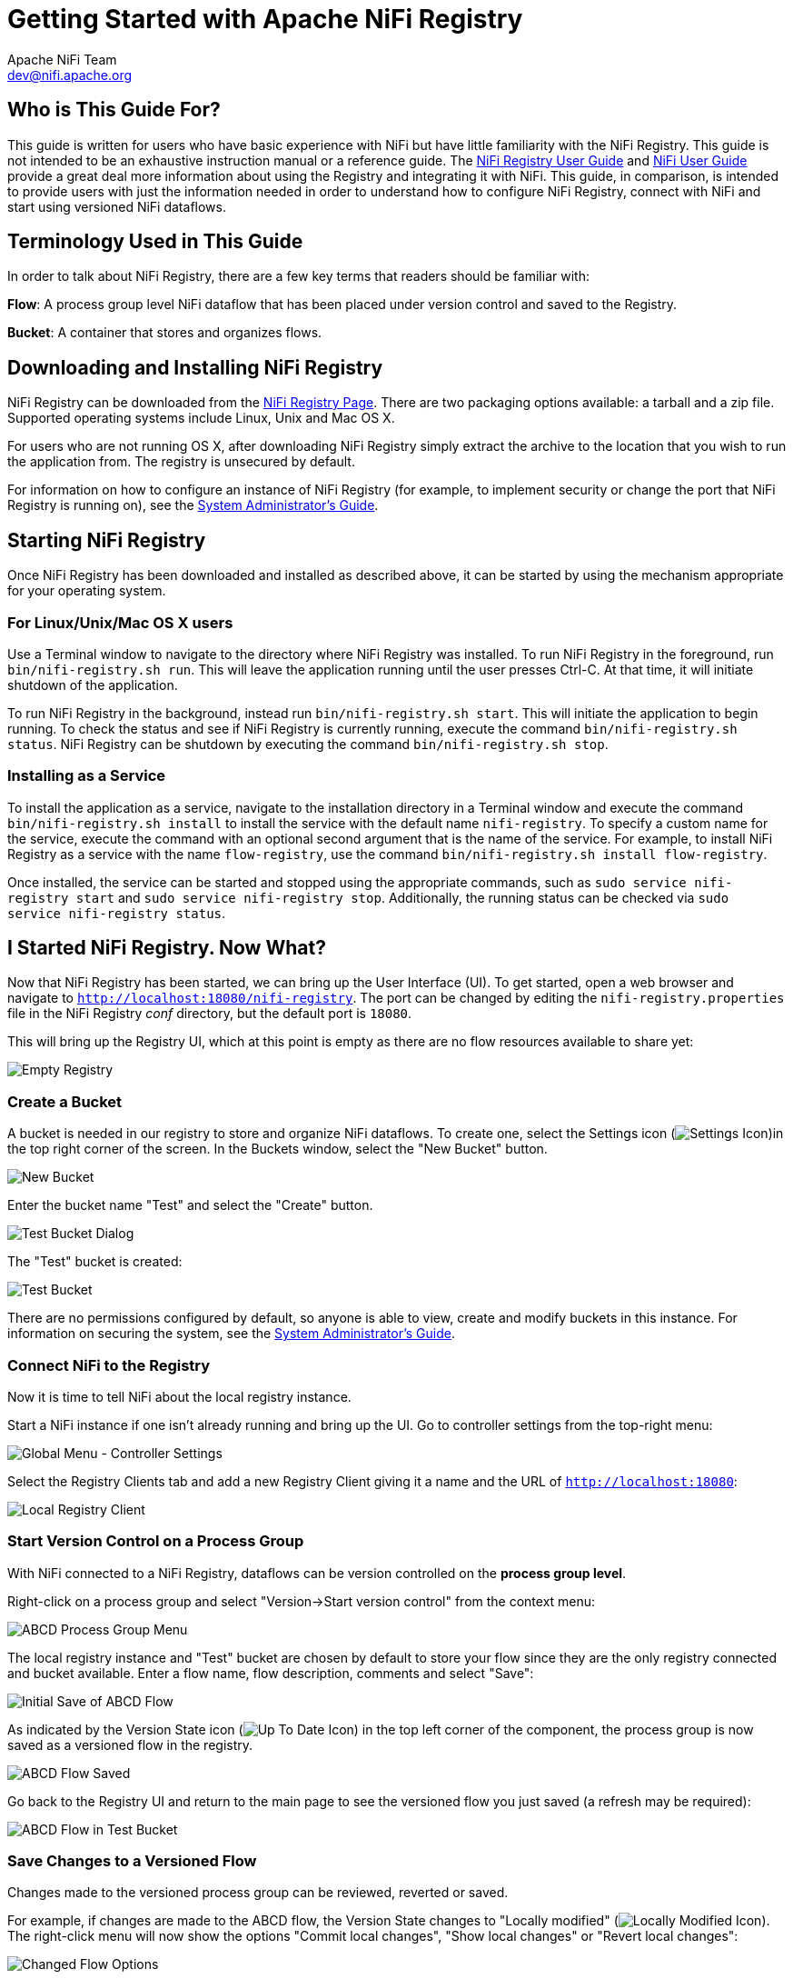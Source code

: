 //
// Licensed to the Apache Software Foundation (ASF) under one or more
// contributor license agreements.  See the NOTICE file distributed with
// this work for additional information regarding copyright ownership.
// The ASF licenses this file to You under the Apache License, Version 2.0
// (the "License"); you may not use this file except in compliance with
// the License.  You may obtain a copy of the License at
//
//     http://www.apache.org/licenses/LICENSE-2.0
//
// Unless required by applicable law or agreed to in writing, software
// distributed under the License is distributed on an "AS IS" BASIS,
// WITHOUT WARRANTIES OR CONDITIONS OF ANY KIND, either express or implied.
// See the License for the specific language governing permissions and
// limitations under the License.
//
= Getting Started with Apache NiFi Registry
Apache NiFi Team <dev@nifi.apache.org>
:homepage: https://nifi.apache.org
:linkattrs:


== Who is This Guide For?
This guide is written for users who have basic experience with NiFi but have little familiarity with the NiFi Registry. This guide is not intended to be an exhaustive instruction manual or a reference guide. The link:user-guide.html[NiFi Registry User Guide] and link:https://nifi.apache.org/docs/nifi-docs/html/user-guide.html[NiFi User Guide^] provide a great deal more information about using the Registry and integrating it with NiFi. This guide, in comparison, is intended to provide users with just the information needed in order to understand how to configure NiFi Registry, connect with NiFi and start using versioned NiFi dataflows.


== Terminology Used in This Guide
In order to talk about NiFi Registry, there are a few key terms that readers should be familiar with:

*Flow*: A process group level NiFi dataflow that has been placed under version control and saved to the Registry.

*Bucket*: A container that stores and organizes flows.


== Downloading and Installing NiFi Registry
NiFi Registry can be downloaded from the link:https://nifi.apache.org/registry.html[NiFi Registry Page^]. There are two packaging options available: a tarball and a zip file.  Supported operating systems include Linux, Unix and Mac OS X.

For users who are not running OS X, after downloading NiFi Registry simply extract the archive to the location that you wish to run the application from. The registry is unsecured by default.

For information on how to configure an instance of NiFi Registry (for example, to implement security or change the port that NiFi Registry is running on), see the link:administration-guide.html[System Administrator's Guide].


== Starting NiFi Registry
Once NiFi Registry has been downloaded and installed as described above, it can be started by using the mechanism appropriate for your operating system.


=== For Linux/Unix/Mac OS X users
Use a Terminal window to navigate to the directory where NiFi Registry was installed. To run NiFi Registry in the foreground, run `bin/nifi-registry.sh run`. This will leave the application running until the user presses Ctrl-C. At that time, it will initiate shutdown of the application.

To run NiFi Registry in the background, instead run `bin/nifi-registry.sh start`. This will initiate the application to begin running. To check the status and see if NiFi Registry is currently running, execute the command `bin/nifi-registry.sh status`.
NiFi Registry can be shutdown by executing the command `bin/nifi-registry.sh stop`.


=== Installing as a Service
To install the application as a service, navigate to the installation directory in a Terminal window and execute the command `bin/nifi-registry.sh install` to install the service with the default name `nifi-registry`. To specify a custom name for the service, execute the command with an optional second argument that is the name of the service. For example, to install NiFi Registry as a service with the name `flow-registry`, use the command `bin/nifi-registry.sh install flow-registry`.

Once installed, the service can be started and stopped using the appropriate commands, such as `sudo service nifi-registry start` and `sudo service nifi-registry stop`. Additionally, the running status can be checked via `sudo service nifi-registry status`.


== I Started NiFi Registry. Now What?
Now that NiFi Registry has been started, we can bring up the User Interface (UI).  To get started, open a web browser and navigate to
link:http://localhost:18080/nifi-registry[`http://localhost:18080/nifi-registry`^]. The port can be changed by editing the `nifi-registry.properties` file in the NiFi Registry _conf_ directory, but the default port is `18080`.

This will bring up the Registry UI, which at this point is empty as there are no flow resources available to share yet:

image:empty_registry.png["Empty Registry"]


=== Create a Bucket
A bucket is needed in our registry to store and organize NiFi dataflows.  To create one, select the Settings icon (image:iconSettings.png["Settings Icon"])in the top right corner of the screen. In the Buckets window, select the "New Bucket" button.

image::new_test_bucket.png["New Bucket"]

Enter the bucket name "Test" and select the "Create" button.

image::test_bucket_dialog.png["Test Bucket Dialog"]

The "Test" bucket is created:

image:test_bucket.png["Test Bucket"]

There are no permissions configured by default, so anyone is able to view, create and modify buckets in this instance. For information on securing the system, see the link:administration-guide.html[System Administrator's Guide].


=== Connect NiFi to the Registry
Now it is time to tell NiFi about the local registry instance.

Start a NiFi instance if one isn't already running and bring up the UI.  Go to  controller settings from the top-right menu:

image::controller-settings-selection.png["Global Menu - Controller Settings"]

Select the Registry Clients tab and add a new Registry Client giving it a name and the URL of link:http://localhost:18080[`http://localhost:18080`^]:

image::local_registry.png["Local Registry Client"]


=== Start Version Control on a Process Group
With NiFi connected to a NiFi Registry, dataflows can be version controlled on the *process group level*.

Right-click on a process group and select "Version->Start version control" from the context menu:

image::ABCD_process_group_menu.png["ABCD Process Group Menu"]

The local registry instance and "Test" bucket are chosen by default to store your flow since they are the only registry connected and bucket available.  Enter a flow name, flow description, comments and select "Save":

image::save_ABCD_flow_dialog.png["Initial Save of ABCD Flow"]

As indicated by the Version State icon (image:iconUpToDate.png["Up To Date Icon"]) in the top left corner of the component, the process group is now saved as a versioned flow in the registry.

image::ABCD_flow_saved.png["ABCD Flow Saved"]

Go back to the Registry UI and return to the main page to see
the versioned flow you just saved (a refresh may be required):

image::ABCD_flow_in_test_bucket.png["ABCD Flow in Test Bucket"]


=== Save Changes to a Versioned Flow
Changes made to the versioned process group can be reviewed, reverted or saved.

For example, if changes are made to the ABCD flow, the Version State changes to "Locally modified" (image:iconLocallyModified.png["Locally Modified Icon"]). The right-click menu will now show the options "Commit local changes", "Show local changes" or "Revert local changes":

image::changed_flow_options.png["Changed Flow Options"]

Select "Show local changes" to see the details of the changes made:

image::ABCD_flow_changes.png["Show ABCD Flow Changes"]

Select "Commit local changes", enter comments and select "Save" to save the changes:

image::ABCD_save_flow_version_2.png["Save ABCD Version 2"]

Version 2 of the flow is saved:

image::ABCD_version_2.png["ABCD Version 2"]


=== Import a Versioned Flow
With a flow existing in the registry, we can use it to illustrate how to import a versioned process group.

In NiFi, select Process Group from the Components toolbar and drag it onto the canvas:

image::drag_process_group.png["Drag Process Group"]

Instead of entering a name, click the Import link:

image::import_flow_from_registry.png["Import Flow From Registry"]

Choose the version of the flow you want imported and select "Import":

image:import_ABCD_version_2.png["Import ABCD Version 2"]

A second identical PG is now added:

image::two_ABCD_flows.png["Two ABCD Flow on Canvas"]


== Where To Go For More Information
In addition to this Getting Started Guide, more information about NiFi Registry and related features in NiFi can be found in the following guides:

- link:user-guide.html[Apache NiFi Registry User Guide] - This guide provides information on how to navigate the Registry UI and explains in detail how to manage flows/policies/special privileges and configure users/groups when the Registry is secured.
- link:administration-guide.html[Apache NiFi Registry System Administrator's Guide] - A guide for setting up and administering Apache NiFi Registry. Topics covered include: system requirements, security configuration, user authentication, authorization, proxy configuration and details about the different system-level settings.
- link:https://nifi.apache.org/docs/nifi-docs/html/user-guide.html[Apache NiFi User Guide^] - A fairly extensive guide that is often used more as a Reference Guide, as it provides information on each of the different components available in NiFi and explains how to use the different features provided by the application. It includes the section link:https://nifi.apache.org/docs/nifi-docs/html/user-guide.html#versioning_dataflow["Versioning a Dataflow"] which covers the integration of NiFi with NiFi Registry. Topics covered include: connecting to a registry, version states, importing a versioned flow and managing local changes.
- link:https://cwiki.apache.org/confluence/display/NIFI/Contributor+Guide[Contributor's Guide^] - A guide for explaining how to contribute work back to the Apache NiFi community so that others can make use of it.

In addition to the guides provided here, you can browse the different
link:https://nifi.apache.org/mailing_lists.html[NiFi Mailing Lists^] or send an e-mail to one of the mailing lists at
link:mailto:users@nifi.apache.org[users@nifi.apache.org] or
link:mailto:dev@nifi.apache.org[dev@nifi.apache.org].

Many of the members of the NiFi community are also available on Twitter and actively monitor for tweets that mention @apachenifi.
